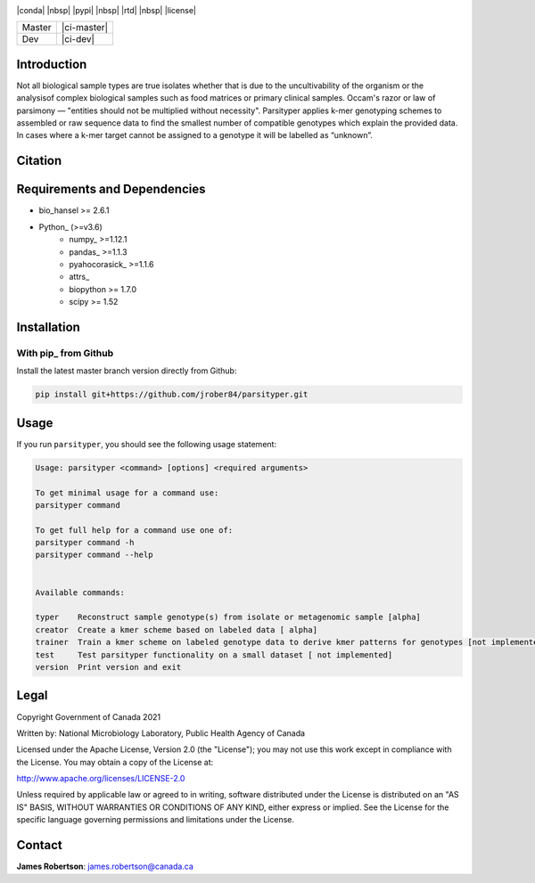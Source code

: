 |logo|

|conda| |nbsp| |pypi| |nbsp|  |rtd| |nbsp| |license|


======  ===========
Master  |ci-master|
Dev     |ci-dev|
======  ===========

.. |logo| image:: logo.png
    :target: https://github.com/jrober84/parsityper


Introduction
============
Not all biological sample types are true isolates whether that is due to the uncultivability of the organism or the analysisof complex biological samples such as food matrices or primary clinical samples. Occam's razor or law of parsimony — "entities should not be multiplied without necessity". Parsityper applies k-mer genotyping schemes to assembled or raw sequence data to find the smallest number of compatible genotypes which explain the provided data. In cases where a k-mer target cannot be assigned to a genotype it will be labelled as “unknown”.


Citation
========

Requirements and Dependencies
=============================
- bio_hansel >= 2.6.1
- Python_ (>=v3.6)
    - numpy_ >=1.12.1
    - pandas_ >=1.1.3
    - pyahocorasick_ >=1.1.6
    - attrs_
    - biopython >= 1.7.0
    - scipy >= 1.52



Installation
============

With pip_ from Github
---------------------

Install the latest master branch version directly from Github:

.. code-block:: bash

    pip install git+https://github.com/jrober84/parsityper.git

Usage
=====
If you run ``parsityper``, you should see the following usage statement:

.. code-block::

    Usage: parsityper <command> [options] <required arguments>

    To get minimal usage for a command use:
    parsityper command

    To get full help for a command use one of:
    parsityper command -h
    parsityper command --help


    Available commands:

    typer    Reconstruct sample genotype(s) from isolate or metagenomic sample [alpha]
    creator  Create a kmer scheme based on labeled data [ alpha]
    trainer  Train a kmer scheme on labeled genotype data to derive kmer patterns for genotypes [not implemented]
    test     Test parsityper functionality on a small dataset [ not implemented]
    version  Print version and exit

Legal
=====

Copyright Government of Canada 2021

Written by: National Microbiology Laboratory, Public Health Agency of Canada

Licensed under the Apache License, Version 2.0 (the "License"); you may not use
this work except in compliance with the License. You may obtain a copy of the
License at:

http://www.apache.org/licenses/LICENSE-2.0

Unless required by applicable law or agreed to in writing, software distributed
under the License is distributed on an "AS IS" BASIS, WITHOUT WARRANTIES OR
CONDITIONS OF ANY KIND, either express or implied. See the License for the
specific language governing permissions and limitations under the License.


Contact
=======

**James Robertson**: james.robertson@canada.ca